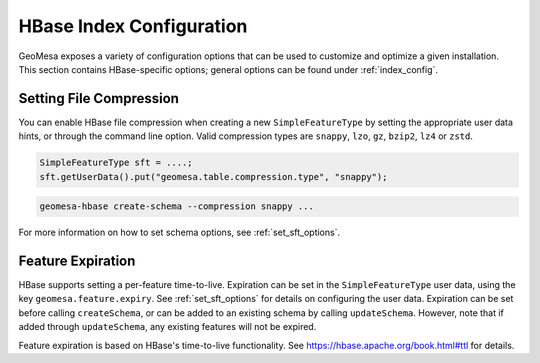 HBase Index Configuration
=========================

GeoMesa exposes a variety of configuration options that can be used to customize and optimize a given installation.
This section contains HBase-specific options; general options can be found under :ref:`index_config`.

Setting File Compression
------------------------

You can enable HBase file compression when creating a new ``SimpleFeatureType`` by setting the appropriate
user data hints, or through the command line option. Valid compression types
are ``snappy``, ``lzo``, ``gz``, ``bzip2``, ``lz4`` or ``zstd``.

.. code-block:: java

    SimpleFeatureType sft = ....;
    sft.getUserData().put("geomesa.table.compression.type", "snappy");

.. code-block:: shell

    geomesa-hbase create-schema --compression snappy ...

For more information on how to set schema options, see :ref:`set_sft_options`.

Feature Expiration
------------------

HBase supports setting a per-feature time-to-live. Expiration can be set in the ``SimpleFeatureType`` user data,
using the key ``geomesa.feature.expiry``. See :ref:`set_sft_options` for details on configuring the user data.
Expiration can be set before calling ``createSchema``, or can be added to an existing schema by calling
``updateSchema``. However, note that if added through ``updateSchema``, any existing features will not be expired.

Feature expiration is based on HBase's time-to-live functionality. See https://hbase.apache.org/book.html#ttl for details.
